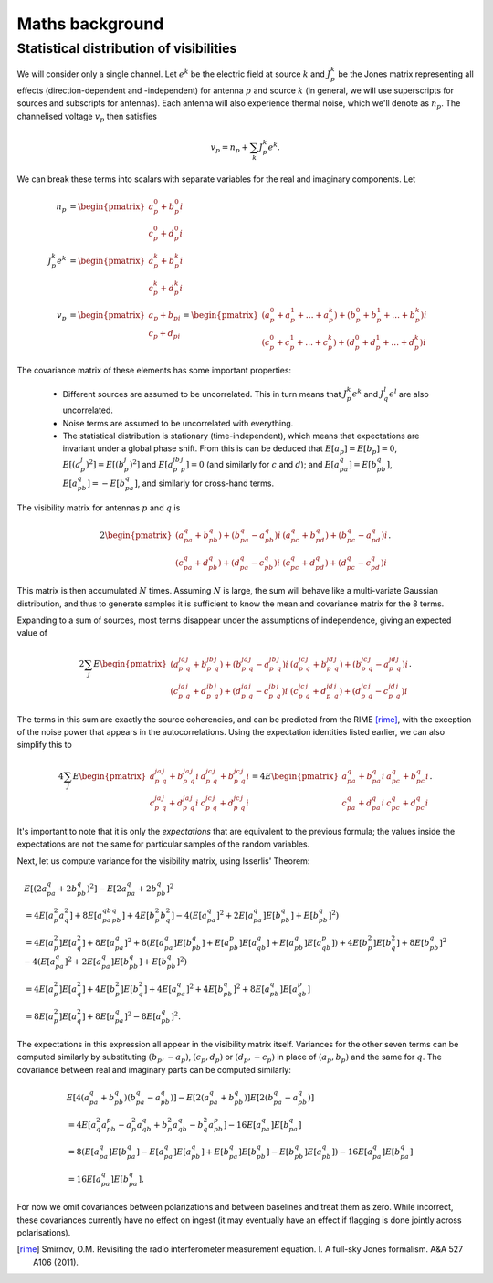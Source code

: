 Maths background
================

Statistical distribution of visibilities
----------------------------------------
We will consider only a single channel. Let :math:`e^k` be the electric field
at source :math:`k` and :math:`J_p^k` be the Jones matrix representing all
effects (direction-dependent and -independent) for antenna :math:`p` and source
:math:`k` (in general, we will use superscripts for sources and subscripts for
antennas). Each antenna will also experience thermal noise, which we'll
denote as :math:`n_p`. The channelised voltage :math:`v_p` then satisfies

.. math::
    v_p = n_p + \sum_k J_p^k e^k.

We can break these terms into scalars with separate variables for the real and
imaginary components. Let

.. math::
    n_p &=       \begin{pmatrix}a_p^0 + b_p^0 i\\c_p^0 + d_p^0 i\end{pmatrix}\\
    J_p^k e^k &= \begin{pmatrix}a_p^k + b_p^k i\\c_p^k + d_p^k i\end{pmatrix}\\
    v_p &= \begin{pmatrix}a_p + b_pi\\c_p + d_pi\end{pmatrix} =
    \begin{pmatrix}
    (a_p^0 + a_p^1 + \dots + a_p^k) + (b_p^0 + b_p^1 + \dots + b_p^k)i\\
    (c_p^0 + c_p^1 + \dots + c_p^k) + (d_p^0 + d_p^1 + \dots + d_p^k)i
    \end{pmatrix}

The covariance matrix of these elements has some important properties:

 - Different sources are assumed to be uncorrelated. This in turn means that
   :math:`J_p^k e^k` and :math:`J_q^l e^l` are also uncorrelated.

 - Noise terms are assumed to be uncorrelated with everything.

 - The statistical distribution is stationary (time-independent), which means
   that expectations are invariant under a global phase shift. From this is can
   be deduced that :math:`E[a_p] = E[b_p] = 0`, :math:`E[(a_p^j)^2] =
   E[(b_p^j)^2]` and :math:`E[a_p^jb_p^j] = 0` (and similarly for :math:`c` and
   :math:`d`); and :math:`E[a_pa_q] = E[b_pb_q]`, :math:`E[a_pb_q] =
   -E[b_pa_q]`, and similarly for cross-hand terms.

The visibility matrix for antennas :math:`p` and :math:`q` is

.. math::
  2\begin{pmatrix}
  (a_pa_q+b_pb_q) + (b_pa_q-a_pb_q)i & (a_pc_q+b_pd_q) + (b_pc_q-a_pd_q)i\\
  (c_pa_q+d_pb_q) + (d_pa_q-c_pb_q)i & (c_pc_q+d_pd_q) + (d_pc_q-c_pd_q)i
  \end{pmatrix}.

This matrix is then accumulated :math:`N` times. Assuming :math:`N` is large,
the sum will behave like a multi-variate Gaussian distribution, and thus to
generate samples it is sufficient to know the mean and covariance matrix for
the 8 terms.

Expanding to a sum of sources, most terms disappear under the assumptions of
independence, giving an expected value of

.. math::
  2\sum_j E\begin{pmatrix}
    (a_p^ja_q^j+b_p^jb_q^j) + (b_p^ja_q^j-a_p^jb_q^j)i
    & (a_p^jc_q^j+b_p^jd_q^j) + (b_p^jc_q^j-a_p^jd_q^j)i\\
    (c_p^ja_q^j+d_p^jb_q^j) + (d_p^ja_q^j-c_p^jb_q^j)i
    & (c_p^jc_q^j+d_p^jd_q^j) + (d_p^jc_q^j-c_p^jd_q^j)i
  \end{pmatrix}.

The terms in this sum are exactly the source coherencies, and can be
predicted from the RIME [rime]_, with the exception of the noise power that
appears in the autocorrelations. Using the expectation identities listed
earlier, we can also simplify this to

.. math::
  4\sum_j E\begin{pmatrix}
    a_p^ja_q^j + b_p^ja_q^j i & a_p^jc_q^j + b_p^jc_q^j i\\
    c_p^ja_q^j + d_p^ja_q^j i & c_p^jc_q^j + d_p^jc_q^j i
  \end{pmatrix} = 4E\begin{pmatrix}
    a_pa_q + b_pa_q i & a_pc_q + b_pc_q i\\
    c_pa_q + d_pa_q i & c_pc_q + d_pc_q i
  \end{pmatrix}.

It's important to note that it is only the *expectations* that are equivalent
to the previous formula; the values inside the expectations are not the same
for particular samples of the random variables.

Next, let us compute variance for the visibility matrix, using Isserlis'
Theorem:

.. math::
    \begin{align}
    & E[(2a_pa_q + 2b_pb_q)^2] - E[2a_pa_q + 2b_pb_q]^2\\
    &= 4E[a_p^2a_q^2] + 8E[a_pa_qb_pb_q] + 4E[b_p^2b_q^2] - 4(E[a_pa_q]^2 +
       2E[a_pa_q]E[b_pb_q] + E[b_pb_q]^2)\\
    &= 4E[a_p^2]E[a_q^2] + 8E[a_pa_q]^2 + 8(
        E[a_pa_q]E[b_pb_q] + E[a_pb_p]E[a_qb_q] + E[a_pb_q]E[a_qb_p])
     + 4E[b_p^2]E[b_q^2] + 8E[b_pb_q]^2
     - 4(E[a_pa_q]^2 + 2E[a_pa_q]E[b_pb_q] + E[b_pb_q]^2)\\
    &= 4E[a_p^2]E[a_q^2] + 4E[b_p^2]E[b_q^2] + 4E[a_pa_q]^2 + 4E[b_pb_q]^2 + 8E[a_pb_q]E[a_qb_p]\\
    &= 8E[a_p^2]E[a_q^2] + 8E[a_pa_q]^2 - 8E[a_pb_q]^2.
    \end{align}

The expectations in this expression all appear in the visibility matrix
itself. Variances for the other seven terms can be computed similarly by
substituting :math:`(b_p, -a_p)`, :math:`(c_p, d_p)` or :math:`(d_p, -c_p)`
in place of :math:`(a_p, b_p)` and the same for :math:`q`. The covariance
between real and imaginary parts can be computed similarly:

.. math::
    \begin{align}
    &E[4(a_pa_q + b_pb_q)(b_pa_q-a_pb_q)] - E[2(a_pa_q+b_pb_q)]E[2(b_pa_q-a_pb_q)]\\
    &= 4E[a_q^2a_pb_p - a_p^2a_qb_q + b_p^2a_qb_q - b_q^2a_pb_p] - 16E[a_pa_q]E[b_pa_q]\\
    &= 8(E[a_pa_q]E[b_pa_q] - E[a_pa_q]E[a_pb_q] + E[b_pa_q]E[b_pb_q] -
         E[b_pb_q]E[a_pb_q]) - 16E[a_pa_q]E[b_pa_q]\\
    &= 16E[a_pa_q]E[b_pa_q].
    \end{align}

For now we omit covariances between polarizations and between baselines and
treat them as zero. While incorrect, these covariances currently have no
effect on ingest (it may eventually have an effect if flagging is done jointly
across polarisations).

.. [rime] Smirnov, O.M. Revisiting the radio interferometer measurement
   equation. I. A full-sky Jones formalism. A&A 527 A106 (2011).
